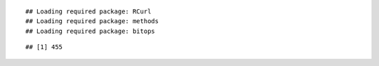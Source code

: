 

::

    ## Loading required package: RCurl
    ## Loading required package: methods
    ## Loading required package: bitops



::

    ## [1] 455


.. figure:: figure/time_spent_watching_video_6h0cM-ASXGc-1.png
    :alt: 

    
.. figure:: figure/time_spent_watching_video_6h0cM-ASXGc-2.png
    :alt: 

    
.. figure:: figure/time_spent_watching_video_6h0cM-ASXGc-3.png
    :alt: 

    
.. figure:: figure/time_spent_watching_video_6h0cM-ASXGc-4.png
    :alt: 

    
.. figure:: figure/time_spent_watching_video_6h0cM-ASXGc-5.png
    :alt: 

    
.. figure:: figure/time_spent_watching_video_6h0cM-ASXGc-6.png
    :alt: 

    
.. figure:: figure/time_spent_watching_video_6h0cM-ASXGc-7.png
    :alt: 

    
.. figure:: figure/time_spent_watching_video_6h0cM-ASXGc-8.png
    :alt: 

    
.. figure:: figure/time_spent_watching_video_6h0cM-ASXGc-9.png
    :alt: 

    
.. figure:: figure/time_spent_watching_video_6h0cM-ASXGc-10.png
    :alt: 

    
.. figure:: figure/time_spent_watching_video_6h0cM-ASXGc-11.png
    :alt: 

    
.. figure:: figure/time_spent_watching_video_6h0cM-ASXGc-12.png
    :alt: 

    
.. figure:: figure/time_spent_watching_video_6h0cM-ASXGc-13.png
    :alt: 

    
.. figure:: figure/time_spent_watching_video_6h0cM-ASXGc-14.png
    :alt: 

    
.. figure:: figure/time_spent_watching_video_6h0cM-ASXGc-15.png
    :alt: 

    
.. figure:: figure/time_spent_watching_video_6h0cM-ASXGc-16.png
    :alt: 

    
.. figure:: figure/time_spent_watching_video_6h0cM-ASXGc-17.png
    :alt: 

    
.. figure:: figure/time_spent_watching_video_6h0cM-ASXGc-18.png
    :alt: 

    
.. figure:: figure/time_spent_watching_video_6h0cM-ASXGc-19.png
    :alt: 

    
.. figure:: figure/time_spent_watching_video_6h0cM-ASXGc-20.png
    :alt: 

    
.. figure:: figure/time_spent_watching_video_6h0cM-ASXGc-21.png
    :alt: 

    
.. figure:: figure/time_spent_watching_video_6h0cM-ASXGc-22.png
    :alt: 

    
.. figure:: figure/time_spent_watching_video_6h0cM-ASXGc-23.png
    :alt: 

    
.. figure:: figure/time_spent_watching_video_6h0cM-ASXGc-24.png
    :alt: 

    
.. figure:: figure/time_spent_watching_video_6h0cM-ASXGc-25.png
    :alt: 

    
.. figure:: figure/time_spent_watching_video_6h0cM-ASXGc-26.png
    :alt: 

    
.. figure:: figure/time_spent_watching_video_6h0cM-ASXGc-27.png
    :alt: 

    
.. figure:: figure/time_spent_watching_video_6h0cM-ASXGc-28.png
    :alt: 

    
.. figure:: figure/time_spent_watching_video_6h0cM-ASXGc-29.png
    :alt: 

    
.. figure:: figure/time_spent_watching_video_6h0cM-ASXGc-30.png
    :alt: 

    
.. figure:: figure/time_spent_watching_video_6h0cM-ASXGc-31.png
    :alt: 

    
.. figure:: figure/time_spent_watching_video_6h0cM-ASXGc-32.png
    :alt: 

    
.. figure:: figure/time_spent_watching_video_6h0cM-ASXGc-33.png
    :alt: 

    
.. figure:: figure/time_spent_watching_video_6h0cM-ASXGc-34.png
    :alt: 

    
.. figure:: figure/time_spent_watching_video_6h0cM-ASXGc-35.png
    :alt: 

    
.. figure:: figure/time_spent_watching_video_6h0cM-ASXGc-36.png
    :alt: 

    
.. figure:: figure/time_spent_watching_video_6h0cM-ASXGc-37.png
    :alt: 

    
.. figure:: figure/time_spent_watching_video_6h0cM-ASXGc-38.png
    :alt: 

    
.. figure:: figure/time_spent_watching_video_6h0cM-ASXGc-39.png
    :alt: 

    
.. figure:: figure/time_spent_watching_video_6h0cM-ASXGc-40.png
    :alt: 

    
.. figure:: figure/time_spent_watching_video_6h0cM-ASXGc-41.png
    :alt: 

    
.. figure:: figure/time_spent_watching_video_6h0cM-ASXGc-42.png
    :alt: 

    
.. figure:: figure/time_spent_watching_video_6h0cM-ASXGc-43.png
    :alt: 

    
.. figure:: figure/time_spent_watching_video_6h0cM-ASXGc-44.png
    :alt: 

    
.. figure:: figure/time_spent_watching_video_6h0cM-ASXGc-45.png
    :alt: 

    
.. figure:: figure/time_spent_watching_video_6h0cM-ASXGc-46.png
    :alt: 

    
.. figure:: figure/time_spent_watching_video_6h0cM-ASXGc-47.png
    :alt: 

    
.. figure:: figure/time_spent_watching_video_6h0cM-ASXGc-48.png
    :alt: 

    
.. figure:: figure/time_spent_watching_video_6h0cM-ASXGc-49.png
    :alt: 

    
.. figure:: figure/time_spent_watching_video_6h0cM-ASXGc-50.png
    :alt: 

    
.. figure:: figure/time_spent_watching_video_6h0cM-ASXGc-51.png
    :alt: 

    
.. figure:: figure/time_spent_watching_video_6h0cM-ASXGc-52.png
    :alt: 

    
.. figure:: figure/time_spent_watching_video_6h0cM-ASXGc-53.png
    :alt: 

    
.. figure:: figure/time_spent_watching_video_6h0cM-ASXGc-54.png
    :alt: 

    
.. figure:: figure/time_spent_watching_video_6h0cM-ASXGc-55.png
    :alt: 

    
.. figure:: figure/time_spent_watching_video_6h0cM-ASXGc-56.png
    :alt: 

    
.. figure:: figure/time_spent_watching_video_6h0cM-ASXGc-57.png
    :alt: 

    
.. figure:: figure/time_spent_watching_video_6h0cM-ASXGc-58.png
    :alt: 

    
.. figure:: figure/time_spent_watching_video_6h0cM-ASXGc-59.png
    :alt: 

    
.. figure:: figure/time_spent_watching_video_6h0cM-ASXGc-60.png
    :alt: 

    
.. figure:: figure/time_spent_watching_video_6h0cM-ASXGc-61.png
    :alt: 

    
.. figure:: figure/time_spent_watching_video_6h0cM-ASXGc-62.png
    :alt: 

    
.. figure:: figure/time_spent_watching_video_6h0cM-ASXGc-63.png
    :alt: 

    
.. figure:: figure/time_spent_watching_video_6h0cM-ASXGc-64.png
    :alt: 

    
.. figure:: figure/time_spent_watching_video_6h0cM-ASXGc-65.png
    :alt: 

    
.. figure:: figure/time_spent_watching_video_6h0cM-ASXGc-66.png
    :alt: 

    
.. figure:: figure/time_spent_watching_video_6h0cM-ASXGc-67.png
    :alt: 

    
.. figure:: figure/time_spent_watching_video_6h0cM-ASXGc-68.png
    :alt: 

    
.. figure:: figure/time_spent_watching_video_6h0cM-ASXGc-69.png
    :alt: 

    
.. figure:: figure/time_spent_watching_video_6h0cM-ASXGc-70.png
    :alt: 

    
.. figure:: figure/time_spent_watching_video_6h0cM-ASXGc-71.png
    :alt: 

    
.. figure:: figure/time_spent_watching_video_6h0cM-ASXGc-72.png
    :alt: 

    
.. figure:: figure/time_spent_watching_video_6h0cM-ASXGc-73.png
    :alt: 

    
.. figure:: figure/time_spent_watching_video_6h0cM-ASXGc-74.png
    :alt: 

    
.. figure:: figure/time_spent_watching_video_6h0cM-ASXGc-75.png
    :alt: 

    
.. figure:: figure/time_spent_watching_video_6h0cM-ASXGc-76.png
    :alt: 

    
.. figure:: figure/time_spent_watching_video_6h0cM-ASXGc-77.png
    :alt: 

    
.. figure:: figure/time_spent_watching_video_6h0cM-ASXGc-78.png
    :alt: 

    
.. figure:: figure/time_spent_watching_video_6h0cM-ASXGc-79.png
    :alt: 

    
.. figure:: figure/time_spent_watching_video_6h0cM-ASXGc-80.png
    :alt: 

    
.. figure:: figure/time_spent_watching_video_6h0cM-ASXGc-81.png
    :alt: 

    
.. figure:: figure/time_spent_watching_video_6h0cM-ASXGc-82.png
    :alt: 

    
.. figure:: figure/time_spent_watching_video_6h0cM-ASXGc-83.png
    :alt: 

    
.. figure:: figure/time_spent_watching_video_6h0cM-ASXGc-84.png
    :alt: 

    
.. figure:: figure/time_spent_watching_video_6h0cM-ASXGc-85.png
    :alt: 

    
.. figure:: figure/time_spent_watching_video_6h0cM-ASXGc-86.png
    :alt: 

    
.. figure:: figure/time_spent_watching_video_6h0cM-ASXGc-87.png
    :alt: 

    
.. figure:: figure/time_spent_watching_video_6h0cM-ASXGc-88.png
    :alt: 

    
.. figure:: figure/time_spent_watching_video_6h0cM-ASXGc-89.png
    :alt: 

    
.. figure:: figure/time_spent_watching_video_6h0cM-ASXGc-90.png
    :alt: 

    
.. figure:: figure/time_spent_watching_video_6h0cM-ASXGc-91.png
    :alt: 

    
.. figure:: figure/time_spent_watching_video_6h0cM-ASXGc-92.png
    :alt: 

    
.. figure:: figure/time_spent_watching_video_6h0cM-ASXGc-93.png
    :alt: 

    
.. figure:: figure/time_spent_watching_video_6h0cM-ASXGc-94.png
    :alt: 

    
.. figure:: figure/time_spent_watching_video_6h0cM-ASXGc-95.png
    :alt: 

    
.. figure:: figure/time_spent_watching_video_6h0cM-ASXGc-96.png
    :alt: 

    
.. figure:: figure/time_spent_watching_video_6h0cM-ASXGc-97.png
    :alt: 

    
.. figure:: figure/time_spent_watching_video_6h0cM-ASXGc-98.png
    :alt: 

    
.. figure:: figure/time_spent_watching_video_6h0cM-ASXGc-99.png
    :alt: 

    
.. figure:: figure/time_spent_watching_video_6h0cM-ASXGc-100.png
    :alt: 

    
.. figure:: figure/time_spent_watching_video_6h0cM-ASXGc-101.png
    :alt: 

    
.. figure:: figure/time_spent_watching_video_6h0cM-ASXGc-102.png
    :alt: 

    
.. figure:: figure/time_spent_watching_video_6h0cM-ASXGc-103.png
    :alt: 

    
.. figure:: figure/time_spent_watching_video_6h0cM-ASXGc-104.png
    :alt: 

    
.. figure:: figure/time_spent_watching_video_6h0cM-ASXGc-105.png
    :alt: 

    
.. figure:: figure/time_spent_watching_video_6h0cM-ASXGc-106.png
    :alt: 

    
.. figure:: figure/time_spent_watching_video_6h0cM-ASXGc-107.png
    :alt: 

    
.. figure:: figure/time_spent_watching_video_6h0cM-ASXGc-108.png
    :alt: 

    
.. figure:: figure/time_spent_watching_video_6h0cM-ASXGc-109.png
    :alt: 

    
.. figure:: figure/time_spent_watching_video_6h0cM-ASXGc-110.png
    :alt: 

    
.. figure:: figure/time_spent_watching_video_6h0cM-ASXGc-111.png
    :alt: 

    
.. figure:: figure/time_spent_watching_video_6h0cM-ASXGc-112.png
    :alt: 

    
.. figure:: figure/time_spent_watching_video_6h0cM-ASXGc-113.png
    :alt: 

    
.. figure:: figure/time_spent_watching_video_6h0cM-ASXGc-114.png
    :alt: 

    
.. figure:: figure/time_spent_watching_video_6h0cM-ASXGc-115.png
    :alt: 

    
.. figure:: figure/time_spent_watching_video_6h0cM-ASXGc-116.png
    :alt: 

    
.. figure:: figure/time_spent_watching_video_6h0cM-ASXGc-117.png
    :alt: 

    
.. figure:: figure/time_spent_watching_video_6h0cM-ASXGc-118.png
    :alt: 

    
.. figure:: figure/time_spent_watching_video_6h0cM-ASXGc-119.png
    :alt: 

    
.. figure:: figure/time_spent_watching_video_6h0cM-ASXGc-120.png
    :alt: 

    
.. figure:: figure/time_spent_watching_video_6h0cM-ASXGc-121.png
    :alt: 

    
.. figure:: figure/time_spent_watching_video_6h0cM-ASXGc-122.png
    :alt: 

    
.. figure:: figure/time_spent_watching_video_6h0cM-ASXGc-123.png
    :alt: 

    
.. figure:: figure/time_spent_watching_video_6h0cM-ASXGc-124.png
    :alt: 

    
.. figure:: figure/time_spent_watching_video_6h0cM-ASXGc-125.png
    :alt: 

    
.. figure:: figure/time_spent_watching_video_6h0cM-ASXGc-126.png
    :alt: 

    
.. figure:: figure/time_spent_watching_video_6h0cM-ASXGc-127.png
    :alt: 

    
.. figure:: figure/time_spent_watching_video_6h0cM-ASXGc-128.png
    :alt: 

    
.. figure:: figure/time_spent_watching_video_6h0cM-ASXGc-129.png
    :alt: 

    
.. figure:: figure/time_spent_watching_video_6h0cM-ASXGc-130.png
    :alt: 

    
.. figure:: figure/time_spent_watching_video_6h0cM-ASXGc-131.png
    :alt: 

    
.. figure:: figure/time_spent_watching_video_6h0cM-ASXGc-132.png
    :alt: 

    
.. figure:: figure/time_spent_watching_video_6h0cM-ASXGc-133.png
    :alt: 

    
.. figure:: figure/time_spent_watching_video_6h0cM-ASXGc-134.png
    :alt: 

    
.. figure:: figure/time_spent_watching_video_6h0cM-ASXGc-135.png
    :alt: 

    
.. figure:: figure/time_spent_watching_video_6h0cM-ASXGc-136.png
    :alt: 

    
.. figure:: figure/time_spent_watching_video_6h0cM-ASXGc-137.png
    :alt: 

    
.. figure:: figure/time_spent_watching_video_6h0cM-ASXGc-138.png
    :alt: 

    
.. figure:: figure/time_spent_watching_video_6h0cM-ASXGc-139.png
    :alt: 

    
.. figure:: figure/time_spent_watching_video_6h0cM-ASXGc-140.png
    :alt: 

    
.. figure:: figure/time_spent_watching_video_6h0cM-ASXGc-141.png
    :alt: 

    
.. figure:: figure/time_spent_watching_video_6h0cM-ASXGc-142.png
    :alt: 

    
.. figure:: figure/time_spent_watching_video_6h0cM-ASXGc-143.png
    :alt: 

    
.. figure:: figure/time_spent_watching_video_6h0cM-ASXGc-144.png
    :alt: 

    
.. figure:: figure/time_spent_watching_video_6h0cM-ASXGc-145.png
    :alt: 

    
.. figure:: figure/time_spent_watching_video_6h0cM-ASXGc-146.png
    :alt: 

    
.. figure:: figure/time_spent_watching_video_6h0cM-ASXGc-147.png
    :alt: 

    
.. figure:: figure/time_spent_watching_video_6h0cM-ASXGc-148.png
    :alt: 

    
.. figure:: figure/time_spent_watching_video_6h0cM-ASXGc-149.png
    :alt: 

    
.. figure:: figure/time_spent_watching_video_6h0cM-ASXGc-150.png
    :alt: 

    
.. figure:: figure/time_spent_watching_video_6h0cM-ASXGc-151.png
    :alt: 

    
.. figure:: figure/time_spent_watching_video_6h0cM-ASXGc-152.png
    :alt: 

    
.. figure:: figure/time_spent_watching_video_6h0cM-ASXGc-153.png
    :alt: 

    
.. figure:: figure/time_spent_watching_video_6h0cM-ASXGc-154.png
    :alt: 

    
.. figure:: figure/time_spent_watching_video_6h0cM-ASXGc-155.png
    :alt: 

    
.. figure:: figure/time_spent_watching_video_6h0cM-ASXGc-156.png
    :alt: 

    
.. figure:: figure/time_spent_watching_video_6h0cM-ASXGc-157.png
    :alt: 

    
.. figure:: figure/time_spent_watching_video_6h0cM-ASXGc-158.png
    :alt: 

    
.. figure:: figure/time_spent_watching_video_6h0cM-ASXGc-159.png
    :alt: 

    
.. figure:: figure/time_spent_watching_video_6h0cM-ASXGc-160.png
    :alt: 

    
.. figure:: figure/time_spent_watching_video_6h0cM-ASXGc-161.png
    :alt: 

    
.. figure:: figure/time_spent_watching_video_6h0cM-ASXGc-162.png
    :alt: 

    
.. figure:: figure/time_spent_watching_video_6h0cM-ASXGc-163.png
    :alt: 

    
.. figure:: figure/time_spent_watching_video_6h0cM-ASXGc-164.png
    :alt: 

    
.. figure:: figure/time_spent_watching_video_6h0cM-ASXGc-165.png
    :alt: 

    
.. figure:: figure/time_spent_watching_video_6h0cM-ASXGc-166.png
    :alt: 

    
.. figure:: figure/time_spent_watching_video_6h0cM-ASXGc-167.png
    :alt: 

    
.. figure:: figure/time_spent_watching_video_6h0cM-ASXGc-168.png
    :alt: 

    
.. figure:: figure/time_spent_watching_video_6h0cM-ASXGc-169.png
    :alt: 

    
.. figure:: figure/time_spent_watching_video_6h0cM-ASXGc-170.png
    :alt: 

    
.. figure:: figure/time_spent_watching_video_6h0cM-ASXGc-171.png
    :alt: 

    
.. figure:: figure/time_spent_watching_video_6h0cM-ASXGc-172.png
    :alt: 

    
.. figure:: figure/time_spent_watching_video_6h0cM-ASXGc-173.png
    :alt: 

    
.. figure:: figure/time_spent_watching_video_6h0cM-ASXGc-174.png
    :alt: 

    
.. figure:: figure/time_spent_watching_video_6h0cM-ASXGc-175.png
    :alt: 

    
.. figure:: figure/time_spent_watching_video_6h0cM-ASXGc-176.png
    :alt: 

    
.. figure:: figure/time_spent_watching_video_6h0cM-ASXGc-177.png
    :alt: 

    
.. figure:: figure/time_spent_watching_video_6h0cM-ASXGc-178.png
    :alt: 

    
.. figure:: figure/time_spent_watching_video_6h0cM-ASXGc-179.png
    :alt: 

    
.. figure:: figure/time_spent_watching_video_6h0cM-ASXGc-180.png
    :alt: 

    
.. figure:: figure/time_spent_watching_video_6h0cM-ASXGc-181.png
    :alt: 

    
.. figure:: figure/time_spent_watching_video_6h0cM-ASXGc-182.png
    :alt: 

    
.. figure:: figure/time_spent_watching_video_6h0cM-ASXGc-183.png
    :alt: 

    
.. figure:: figure/time_spent_watching_video_6h0cM-ASXGc-184.png
    :alt: 

    
.. figure:: figure/time_spent_watching_video_6h0cM-ASXGc-185.png
    :alt: 

    
.. figure:: figure/time_spent_watching_video_6h0cM-ASXGc-186.png
    :alt: 

    
.. figure:: figure/time_spent_watching_video_6h0cM-ASXGc-187.png
    :alt: 

    
.. figure:: figure/time_spent_watching_video_6h0cM-ASXGc-188.png
    :alt: 

    
.. figure:: figure/time_spent_watching_video_6h0cM-ASXGc-189.png
    :alt: 

    
.. figure:: figure/time_spent_watching_video_6h0cM-ASXGc-190.png
    :alt: 

    
.. figure:: figure/time_spent_watching_video_6h0cM-ASXGc-191.png
    :alt: 

    
.. figure:: figure/time_spent_watching_video_6h0cM-ASXGc-192.png
    :alt: 

    
.. figure:: figure/time_spent_watching_video_6h0cM-ASXGc-193.png
    :alt: 

    
.. figure:: figure/time_spent_watching_video_6h0cM-ASXGc-194.png
    :alt: 

    
.. figure:: figure/time_spent_watching_video_6h0cM-ASXGc-195.png
    :alt: 

    
.. figure:: figure/time_spent_watching_video_6h0cM-ASXGc-196.png
    :alt: 

    
.. figure:: figure/time_spent_watching_video_6h0cM-ASXGc-197.png
    :alt: 

    
.. figure:: figure/time_spent_watching_video_6h0cM-ASXGc-198.png
    :alt: 

    
.. figure:: figure/time_spent_watching_video_6h0cM-ASXGc-199.png
    :alt: 

    
.. figure:: figure/time_spent_watching_video_6h0cM-ASXGc-200.png
    :alt: 

    
.. figure:: figure/time_spent_watching_video_6h0cM-ASXGc-201.png
    :alt: 

    
.. figure:: figure/time_spent_watching_video_6h0cM-ASXGc-202.png
    :alt: 

    
.. figure:: figure/time_spent_watching_video_6h0cM-ASXGc-203.png
    :alt: 

    
.. figure:: figure/time_spent_watching_video_6h0cM-ASXGc-204.png
    :alt: 

    
.. figure:: figure/time_spent_watching_video_6h0cM-ASXGc-205.png
    :alt: 

    
.. figure:: figure/time_spent_watching_video_6h0cM-ASXGc-206.png
    :alt: 

    
.. figure:: figure/time_spent_watching_video_6h0cM-ASXGc-207.png
    :alt: 

    
.. figure:: figure/time_spent_watching_video_6h0cM-ASXGc-208.png
    :alt: 

    
.. figure:: figure/time_spent_watching_video_6h0cM-ASXGc-209.png
    :alt: 

    
.. figure:: figure/time_spent_watching_video_6h0cM-ASXGc-210.png
    :alt: 

    
.. figure:: figure/time_spent_watching_video_6h0cM-ASXGc-211.png
    :alt: 

    
.. figure:: figure/time_spent_watching_video_6h0cM-ASXGc-212.png
    :alt: 

    
.. figure:: figure/time_spent_watching_video_6h0cM-ASXGc-213.png
    :alt: 

    
.. figure:: figure/time_spent_watching_video_6h0cM-ASXGc-214.png
    :alt: 

    
.. figure:: figure/time_spent_watching_video_6h0cM-ASXGc-215.png
    :alt: 

    
.. figure:: figure/time_spent_watching_video_6h0cM-ASXGc-216.png
    :alt: 

    
.. figure:: figure/time_spent_watching_video_6h0cM-ASXGc-217.png
    :alt: 

    
.. figure:: figure/time_spent_watching_video_6h0cM-ASXGc-218.png
    :alt: 

    
.. figure:: figure/time_spent_watching_video_6h0cM-ASXGc-219.png
    :alt: 

    
.. figure:: figure/time_spent_watching_video_6h0cM-ASXGc-220.png
    :alt: 

    
.. figure:: figure/time_spent_watching_video_6h0cM-ASXGc-221.png
    :alt: 

    
.. figure:: figure/time_spent_watching_video_6h0cM-ASXGc-222.png
    :alt: 

    
.. figure:: figure/time_spent_watching_video_6h0cM-ASXGc-223.png
    :alt: 

    
.. figure:: figure/time_spent_watching_video_6h0cM-ASXGc-224.png
    :alt: 

    
.. figure:: figure/time_spent_watching_video_6h0cM-ASXGc-225.png
    :alt: 

    
.. figure:: figure/time_spent_watching_video_6h0cM-ASXGc-226.png
    :alt: 

    
.. figure:: figure/time_spent_watching_video_6h0cM-ASXGc-227.png
    :alt: 

    
.. figure:: figure/time_spent_watching_video_6h0cM-ASXGc-228.png
    :alt: 

    
.. figure:: figure/time_spent_watching_video_6h0cM-ASXGc-229.png
    :alt: 

    
.. figure:: figure/time_spent_watching_video_6h0cM-ASXGc-230.png
    :alt: 

    
.. figure:: figure/time_spent_watching_video_6h0cM-ASXGc-231.png
    :alt: 

    
.. figure:: figure/time_spent_watching_video_6h0cM-ASXGc-232.png
    :alt: 

    
.. figure:: figure/time_spent_watching_video_6h0cM-ASXGc-233.png
    :alt: 

    
.. figure:: figure/time_spent_watching_video_6h0cM-ASXGc-234.png
    :alt: 

    
.. figure:: figure/time_spent_watching_video_6h0cM-ASXGc-235.png
    :alt: 

    
.. figure:: figure/time_spent_watching_video_6h0cM-ASXGc-236.png
    :alt: 

    
.. figure:: figure/time_spent_watching_video_6h0cM-ASXGc-237.png
    :alt: 

    
.. figure:: figure/time_spent_watching_video_6h0cM-ASXGc-238.png
    :alt: 

    
.. figure:: figure/time_spent_watching_video_6h0cM-ASXGc-239.png
    :alt: 

    
.. figure:: figure/time_spent_watching_video_6h0cM-ASXGc-240.png
    :alt: 

    
.. figure:: figure/time_spent_watching_video_6h0cM-ASXGc-241.png
    :alt: 

    
.. figure:: figure/time_spent_watching_video_6h0cM-ASXGc-242.png
    :alt: 

    
.. figure:: figure/time_spent_watching_video_6h0cM-ASXGc-243.png
    :alt: 

    
.. figure:: figure/time_spent_watching_video_6h0cM-ASXGc-244.png
    :alt: 

    
.. figure:: figure/time_spent_watching_video_6h0cM-ASXGc-245.png
    :alt: 

    
.. figure:: figure/time_spent_watching_video_6h0cM-ASXGc-246.png
    :alt: 

    
.. figure:: figure/time_spent_watching_video_6h0cM-ASXGc-247.png
    :alt: 

    
.. figure:: figure/time_spent_watching_video_6h0cM-ASXGc-248.png
    :alt: 

    
.. figure:: figure/time_spent_watching_video_6h0cM-ASXGc-249.png
    :alt: 

    
.. figure:: figure/time_spent_watching_video_6h0cM-ASXGc-250.png
    :alt: 

    
.. figure:: figure/time_spent_watching_video_6h0cM-ASXGc-251.png
    :alt: 

    
.. figure:: figure/time_spent_watching_video_6h0cM-ASXGc-252.png
    :alt: 

    
.. figure:: figure/time_spent_watching_video_6h0cM-ASXGc-253.png
    :alt: 

    
.. figure:: figure/time_spent_watching_video_6h0cM-ASXGc-254.png
    :alt: 

    
.. figure:: figure/time_spent_watching_video_6h0cM-ASXGc-255.png
    :alt: 

    
.. figure:: figure/time_spent_watching_video_6h0cM-ASXGc-256.png
    :alt: 

    
.. figure:: figure/time_spent_watching_video_6h0cM-ASXGc-257.png
    :alt: 

    
.. figure:: figure/time_spent_watching_video_6h0cM-ASXGc-258.png
    :alt: 

    
.. figure:: figure/time_spent_watching_video_6h0cM-ASXGc-259.png
    :alt: 

    
.. figure:: figure/time_spent_watching_video_6h0cM-ASXGc-260.png
    :alt: 

    
.. figure:: figure/time_spent_watching_video_6h0cM-ASXGc-261.png
    :alt: 

    
.. figure:: figure/time_spent_watching_video_6h0cM-ASXGc-262.png
    :alt: 

    
.. figure:: figure/time_spent_watching_video_6h0cM-ASXGc-263.png
    :alt: 

    
.. figure:: figure/time_spent_watching_video_6h0cM-ASXGc-264.png
    :alt: 

    
.. figure:: figure/time_spent_watching_video_6h0cM-ASXGc-265.png
    :alt: 

    
.. figure:: figure/time_spent_watching_video_6h0cM-ASXGc-266.png
    :alt: 

    
.. figure:: figure/time_spent_watching_video_6h0cM-ASXGc-267.png
    :alt: 

    
.. figure:: figure/time_spent_watching_video_6h0cM-ASXGc-268.png
    :alt: 

    
.. figure:: figure/time_spent_watching_video_6h0cM-ASXGc-269.png
    :alt: 

    
.. figure:: figure/time_spent_watching_video_6h0cM-ASXGc-270.png
    :alt: 

    
.. figure:: figure/time_spent_watching_video_6h0cM-ASXGc-271.png
    :alt: 

    
.. figure:: figure/time_spent_watching_video_6h0cM-ASXGc-272.png
    :alt: 

    
.. figure:: figure/time_spent_watching_video_6h0cM-ASXGc-273.png
    :alt: 

    
.. figure:: figure/time_spent_watching_video_6h0cM-ASXGc-274.png
    :alt: 

    
.. figure:: figure/time_spent_watching_video_6h0cM-ASXGc-275.png
    :alt: 

    
.. figure:: figure/time_spent_watching_video_6h0cM-ASXGc-276.png
    :alt: 

    
.. figure:: figure/time_spent_watching_video_6h0cM-ASXGc-277.png
    :alt: 

    
.. figure:: figure/time_spent_watching_video_6h0cM-ASXGc-278.png
    :alt: 

    
.. figure:: figure/time_spent_watching_video_6h0cM-ASXGc-279.png
    :alt: 

    
.. figure:: figure/time_spent_watching_video_6h0cM-ASXGc-280.png
    :alt: 

    
.. figure:: figure/time_spent_watching_video_6h0cM-ASXGc-281.png
    :alt: 

    
.. figure:: figure/time_spent_watching_video_6h0cM-ASXGc-282.png
    :alt: 

    
.. figure:: figure/time_spent_watching_video_6h0cM-ASXGc-283.png
    :alt: 

    
.. figure:: figure/time_spent_watching_video_6h0cM-ASXGc-284.png
    :alt: 

    
.. figure:: figure/time_spent_watching_video_6h0cM-ASXGc-285.png
    :alt: 

    
.. figure:: figure/time_spent_watching_video_6h0cM-ASXGc-286.png
    :alt: 

    
.. figure:: figure/time_spent_watching_video_6h0cM-ASXGc-287.png
    :alt: 

    
.. figure:: figure/time_spent_watching_video_6h0cM-ASXGc-288.png
    :alt: 

    
.. figure:: figure/time_spent_watching_video_6h0cM-ASXGc-289.png
    :alt: 

    
.. figure:: figure/time_spent_watching_video_6h0cM-ASXGc-290.png
    :alt: 

    
.. figure:: figure/time_spent_watching_video_6h0cM-ASXGc-291.png
    :alt: 

    
.. figure:: figure/time_spent_watching_video_6h0cM-ASXGc-292.png
    :alt: 

    
.. figure:: figure/time_spent_watching_video_6h0cM-ASXGc-293.png
    :alt: 

    
.. figure:: figure/time_spent_watching_video_6h0cM-ASXGc-294.png
    :alt: 

    
.. figure:: figure/time_spent_watching_video_6h0cM-ASXGc-295.png
    :alt: 

    
.. figure:: figure/time_spent_watching_video_6h0cM-ASXGc-296.png
    :alt: 

    
.. figure:: figure/time_spent_watching_video_6h0cM-ASXGc-297.png
    :alt: 

    
.. figure:: figure/time_spent_watching_video_6h0cM-ASXGc-298.png
    :alt: 

    
.. figure:: figure/time_spent_watching_video_6h0cM-ASXGc-299.png
    :alt: 

    
.. figure:: figure/time_spent_watching_video_6h0cM-ASXGc-300.png
    :alt: 

    
.. figure:: figure/time_spent_watching_video_6h0cM-ASXGc-301.png
    :alt: 

    
.. figure:: figure/time_spent_watching_video_6h0cM-ASXGc-302.png
    :alt: 

    
.. figure:: figure/time_spent_watching_video_6h0cM-ASXGc-303.png
    :alt: 

    
.. figure:: figure/time_spent_watching_video_6h0cM-ASXGc-304.png
    :alt: 

    
.. figure:: figure/time_spent_watching_video_6h0cM-ASXGc-305.png
    :alt: 

    
.. figure:: figure/time_spent_watching_video_6h0cM-ASXGc-306.png
    :alt: 

    
.. figure:: figure/time_spent_watching_video_6h0cM-ASXGc-307.png
    :alt: 

    
.. figure:: figure/time_spent_watching_video_6h0cM-ASXGc-308.png
    :alt: 

    
.. figure:: figure/time_spent_watching_video_6h0cM-ASXGc-309.png
    :alt: 

    
.. figure:: figure/time_spent_watching_video_6h0cM-ASXGc-310.png
    :alt: 

    
.. figure:: figure/time_spent_watching_video_6h0cM-ASXGc-311.png
    :alt: 

    
.. figure:: figure/time_spent_watching_video_6h0cM-ASXGc-312.png
    :alt: 

    
.. figure:: figure/time_spent_watching_video_6h0cM-ASXGc-313.png
    :alt: 

    
.. figure:: figure/time_spent_watching_video_6h0cM-ASXGc-314.png
    :alt: 

    
.. figure:: figure/time_spent_watching_video_6h0cM-ASXGc-315.png
    :alt: 

    
.. figure:: figure/time_spent_watching_video_6h0cM-ASXGc-316.png
    :alt: 

    
.. figure:: figure/time_spent_watching_video_6h0cM-ASXGc-317.png
    :alt: 

    
.. figure:: figure/time_spent_watching_video_6h0cM-ASXGc-318.png
    :alt: 

    
.. figure:: figure/time_spent_watching_video_6h0cM-ASXGc-319.png
    :alt: 

    
.. figure:: figure/time_spent_watching_video_6h0cM-ASXGc-320.png
    :alt: 

    
.. figure:: figure/time_spent_watching_video_6h0cM-ASXGc-321.png
    :alt: 

    
.. figure:: figure/time_spent_watching_video_6h0cM-ASXGc-322.png
    :alt: 

    
.. figure:: figure/time_spent_watching_video_6h0cM-ASXGc-323.png
    :alt: 

    
.. figure:: figure/time_spent_watching_video_6h0cM-ASXGc-324.png
    :alt: 

    
.. figure:: figure/time_spent_watching_video_6h0cM-ASXGc-325.png
    :alt: 

    
.. figure:: figure/time_spent_watching_video_6h0cM-ASXGc-326.png
    :alt: 

    
.. figure:: figure/time_spent_watching_video_6h0cM-ASXGc-327.png
    :alt: 

    
.. figure:: figure/time_spent_watching_video_6h0cM-ASXGc-328.png
    :alt: 

    
.. figure:: figure/time_spent_watching_video_6h0cM-ASXGc-329.png
    :alt: 

    
.. figure:: figure/time_spent_watching_video_6h0cM-ASXGc-330.png
    :alt: 

    
.. figure:: figure/time_spent_watching_video_6h0cM-ASXGc-331.png
    :alt: 

    
.. figure:: figure/time_spent_watching_video_6h0cM-ASXGc-332.png
    :alt: 

    
.. figure:: figure/time_spent_watching_video_6h0cM-ASXGc-333.png
    :alt: 

    
.. figure:: figure/time_spent_watching_video_6h0cM-ASXGc-334.png
    :alt: 

    
.. figure:: figure/time_spent_watching_video_6h0cM-ASXGc-335.png
    :alt: 

    
.. figure:: figure/time_spent_watching_video_6h0cM-ASXGc-336.png
    :alt: 

    
.. figure:: figure/time_spent_watching_video_6h0cM-ASXGc-337.png
    :alt: 

    
.. figure:: figure/time_spent_watching_video_6h0cM-ASXGc-338.png
    :alt: 

    
.. figure:: figure/time_spent_watching_video_6h0cM-ASXGc-339.png
    :alt: 

    
.. figure:: figure/time_spent_watching_video_6h0cM-ASXGc-340.png
    :alt: 

    
.. figure:: figure/time_spent_watching_video_6h0cM-ASXGc-341.png
    :alt: 

    
.. figure:: figure/time_spent_watching_video_6h0cM-ASXGc-342.png
    :alt: 

    
.. figure:: figure/time_spent_watching_video_6h0cM-ASXGc-343.png
    :alt: 

    
.. figure:: figure/time_spent_watching_video_6h0cM-ASXGc-344.png
    :alt: 

    
.. figure:: figure/time_spent_watching_video_6h0cM-ASXGc-345.png
    :alt: 

    
.. figure:: figure/time_spent_watching_video_6h0cM-ASXGc-346.png
    :alt: 

    
.. figure:: figure/time_spent_watching_video_6h0cM-ASXGc-347.png
    :alt: 

    
.. figure:: figure/time_spent_watching_video_6h0cM-ASXGc-348.png
    :alt: 

    
.. figure:: figure/time_spent_watching_video_6h0cM-ASXGc-349.png
    :alt: 

    
.. figure:: figure/time_spent_watching_video_6h0cM-ASXGc-350.png
    :alt: 

    
.. figure:: figure/time_spent_watching_video_6h0cM-ASXGc-351.png
    :alt: 

    
.. figure:: figure/time_spent_watching_video_6h0cM-ASXGc-352.png
    :alt: 

    
.. figure:: figure/time_spent_watching_video_6h0cM-ASXGc-353.png
    :alt: 

    
.. figure:: figure/time_spent_watching_video_6h0cM-ASXGc-354.png
    :alt: 

    
.. figure:: figure/time_spent_watching_video_6h0cM-ASXGc-355.png
    :alt: 

    
.. figure:: figure/time_spent_watching_video_6h0cM-ASXGc-356.png
    :alt: 

    
.. figure:: figure/time_spent_watching_video_6h0cM-ASXGc-357.png
    :alt: 

    
.. figure:: figure/time_spent_watching_video_6h0cM-ASXGc-358.png
    :alt: 

    
.. figure:: figure/time_spent_watching_video_6h0cM-ASXGc-359.png
    :alt: 

    
.. figure:: figure/time_spent_watching_video_6h0cM-ASXGc-360.png
    :alt: 

    
.. figure:: figure/time_spent_watching_video_6h0cM-ASXGc-361.png
    :alt: 

    
.. figure:: figure/time_spent_watching_video_6h0cM-ASXGc-362.png
    :alt: 

    
.. figure:: figure/time_spent_watching_video_6h0cM-ASXGc-363.png
    :alt: 

    
.. figure:: figure/time_spent_watching_video_6h0cM-ASXGc-364.png
    :alt: 

    
.. figure:: figure/time_spent_watching_video_6h0cM-ASXGc-365.png
    :alt: 

    
.. figure:: figure/time_spent_watching_video_6h0cM-ASXGc-366.png
    :alt: 

    
.. figure:: figure/time_spent_watching_video_6h0cM-ASXGc-367.png
    :alt: 

    
.. figure:: figure/time_spent_watching_video_6h0cM-ASXGc-368.png
    :alt: 

    
.. figure:: figure/time_spent_watching_video_6h0cM-ASXGc-369.png
    :alt: 

    
.. figure:: figure/time_spent_watching_video_6h0cM-ASXGc-370.png
    :alt: 

    
.. figure:: figure/time_spent_watching_video_6h0cM-ASXGc-371.png
    :alt: 

    
.. figure:: figure/time_spent_watching_video_6h0cM-ASXGc-372.png
    :alt: 

    
.. figure:: figure/time_spent_watching_video_6h0cM-ASXGc-373.png
    :alt: 

    
.. figure:: figure/time_spent_watching_video_6h0cM-ASXGc-374.png
    :alt: 

    
.. figure:: figure/time_spent_watching_video_6h0cM-ASXGc-375.png
    :alt: 

    
.. figure:: figure/time_spent_watching_video_6h0cM-ASXGc-376.png
    :alt: 

    
.. figure:: figure/time_spent_watching_video_6h0cM-ASXGc-377.png
    :alt: 

    
.. figure:: figure/time_spent_watching_video_6h0cM-ASXGc-378.png
    :alt: 

    
.. figure:: figure/time_spent_watching_video_6h0cM-ASXGc-379.png
    :alt: 

    
.. figure:: figure/time_spent_watching_video_6h0cM-ASXGc-380.png
    :alt: 

    
.. figure:: figure/time_spent_watching_video_6h0cM-ASXGc-381.png
    :alt: 

    
.. figure:: figure/time_spent_watching_video_6h0cM-ASXGc-382.png
    :alt: 

    
.. figure:: figure/time_spent_watching_video_6h0cM-ASXGc-383.png
    :alt: 

    
.. figure:: figure/time_spent_watching_video_6h0cM-ASXGc-384.png
    :alt: 

    
.. figure:: figure/time_spent_watching_video_6h0cM-ASXGc-385.png
    :alt: 

    
.. figure:: figure/time_spent_watching_video_6h0cM-ASXGc-386.png
    :alt: 

    
.. figure:: figure/time_spent_watching_video_6h0cM-ASXGc-387.png
    :alt: 

    
.. figure:: figure/time_spent_watching_video_6h0cM-ASXGc-388.png
    :alt: 

    
.. figure:: figure/time_spent_watching_video_6h0cM-ASXGc-389.png
    :alt: 

    
.. figure:: figure/time_spent_watching_video_6h0cM-ASXGc-390.png
    :alt: 

    
.. figure:: figure/time_spent_watching_video_6h0cM-ASXGc-391.png
    :alt: 

    
.. figure:: figure/time_spent_watching_video_6h0cM-ASXGc-392.png
    :alt: 

    
.. figure:: figure/time_spent_watching_video_6h0cM-ASXGc-393.png
    :alt: 

    
.. figure:: figure/time_spent_watching_video_6h0cM-ASXGc-394.png
    :alt: 

    
.. figure:: figure/time_spent_watching_video_6h0cM-ASXGc-395.png
    :alt: 

    
.. figure:: figure/time_spent_watching_video_6h0cM-ASXGc-396.png
    :alt: 

    
.. figure:: figure/time_spent_watching_video_6h0cM-ASXGc-397.png
    :alt: 

    
.. figure:: figure/time_spent_watching_video_6h0cM-ASXGc-398.png
    :alt: 

    
.. figure:: figure/time_spent_watching_video_6h0cM-ASXGc-399.png
    :alt: 

    
.. figure:: figure/time_spent_watching_video_6h0cM-ASXGc-400.png
    :alt: 

    
.. figure:: figure/time_spent_watching_video_6h0cM-ASXGc-401.png
    :alt: 

    
.. figure:: figure/time_spent_watching_video_6h0cM-ASXGc-402.png
    :alt: 

    
.. figure:: figure/time_spent_watching_video_6h0cM-ASXGc-403.png
    :alt: 

    
.. figure:: figure/time_spent_watching_video_6h0cM-ASXGc-404.png
    :alt: 

    
.. figure:: figure/time_spent_watching_video_6h0cM-ASXGc-405.png
    :alt: 

    
.. figure:: figure/time_spent_watching_video_6h0cM-ASXGc-406.png
    :alt: 

    
.. figure:: figure/time_spent_watching_video_6h0cM-ASXGc-407.png
    :alt: 

    
.. figure:: figure/time_spent_watching_video_6h0cM-ASXGc-408.png
    :alt: 

    
.. figure:: figure/time_spent_watching_video_6h0cM-ASXGc-409.png
    :alt: 

    
.. figure:: figure/time_spent_watching_video_6h0cM-ASXGc-410.png
    :alt: 

    


